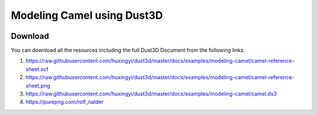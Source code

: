 Modeling Camel using Dust3D
----------------------------------------------

.. image:: https://raw.githubusercontent.com/huxingyi/dust3d/master/docs/examples/modeling-camel/modeling-camel-dust3d-screenshot.png

Download
==============

You can download all the resources including the full Dust3D Document from the following links.

#. https://raw.githubusercontent.com/huxingyi/dust3d/master/docs/examples/modeling-camel/camel-reference-sheet.xcf
#. https://raw.githubusercontent.com/huxingyi/dust3d/master/docs/examples/modeling-camel/camel-reference-sheet.png
#. https://raw.githubusercontent.com/huxingyi/dust3d/master/docs/examples/modeling-camel/camel.ds3
#. https://purepng.com/rolf_nalder
